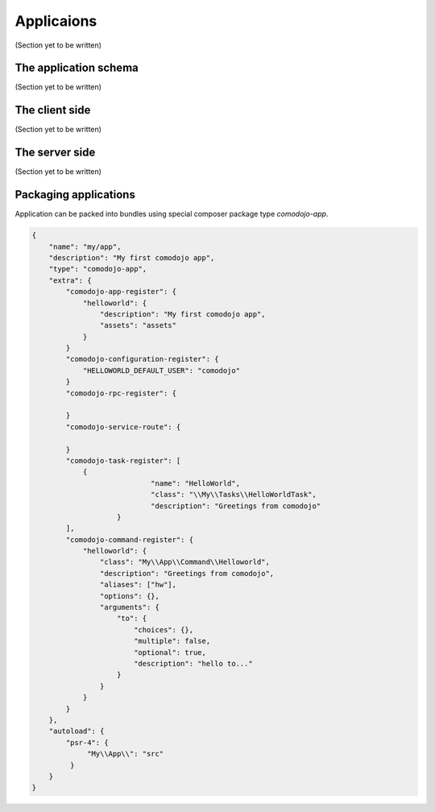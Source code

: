Applicaions
===========

(Section yet to be written)

The application schema
**********************

(Section yet to be written)

The client side
***************

(Section yet to be written)

The server side
***************

(Section yet to be written)

Packaging applications
**********************

Application can be packed into bundles using special composer package type *comodojo-app*.

.. code-block:: js

    {
        "name": "my/app",
        "description": "My first comodojo app",
        "type": "comodojo-app",
        "extra": {
            "comodojo-app-register": {
                "helloworld": {
                    "description": "My first comodojo app",
                    "assets": "assets"
                }
            }
            "comodojo-configuration-register": {
                "HELLOWORLD_DEFAULT_USER": "comodojo"
            }
            "comodojo-rpc-register": {

            }
            "comodojo-service-route": {

            }
            "comodojo-task-register": [
                {
	        		"name": "HelloWorld",
	        		"class": "\\My\\Tasks\\HelloWorldTask",
	        		"description": "Greetings from comodojo"
	        	}
            ],
            "comodojo-command-register": {
                "helloworld": {
                    "class": "My\\App\\Command\\Helloworld",
                    "description": "Greetings from comodojo",
                    "aliases": ["hw"],
                    "options": {},
                    "arguments": {
                        "to": {
                            "choices": {},
                            "multiple": false,
                            "optional": true,
                            "description": "hello to..."
                        }
                    }
                }
            }
        },
        "autoload": {
            "psr-4": {
                 "My\\App\\": "src"
             }
        }
    }
